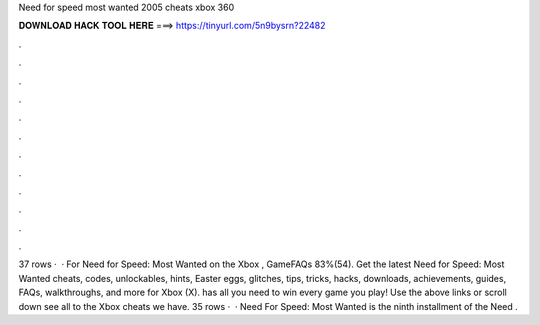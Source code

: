 Need for speed most wanted 2005 cheats xbox 360

𝐃𝐎𝐖𝐍𝐋𝐎𝐀𝐃 𝐇𝐀𝐂𝐊 𝐓𝐎𝐎𝐋 𝐇𝐄𝐑𝐄 ===> https://tinyurl.com/5n9bysrn?22482

.

.

.

.

.

.

.

.

.

.

.

.

37 rows ·  · For Need for Speed: Most Wanted on the Xbox , GameFAQs 83%(54). Get the latest Need for Speed: Most Wanted cheats, codes, unlockables, hints, Easter eggs, glitches, tips, tricks, hacks, downloads, achievements, guides, FAQs, walkthroughs, and more for Xbox (X).  has all you need to win every game you play! Use the above links or scroll down see all to the Xbox cheats we have. 35 rows ·  · Need For Speed: Most Wanted is the ninth installment of the Need .